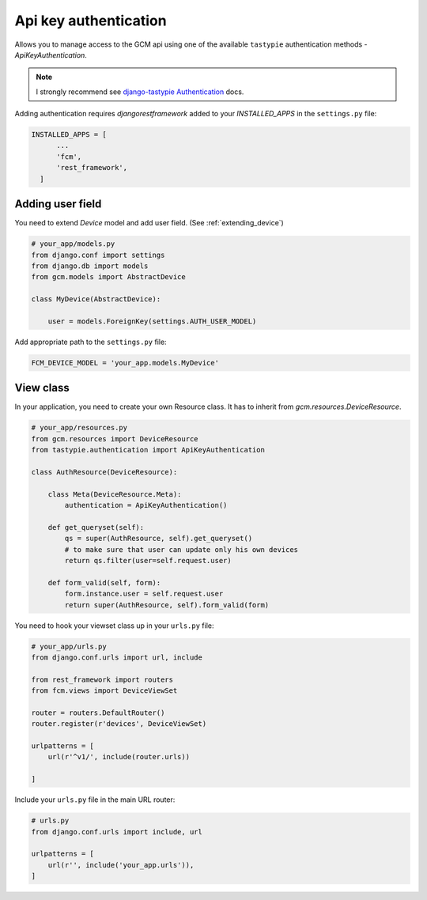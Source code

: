 Api key authentication
======================

Allows you to manage access to the GCM api using one of the available ``tastypie`` authentication methods - `ApiKeyAuthentication`.

.. _django-tastypie Authentication: http://django-tastypie.readthedocs.org/en/latest/authentication.html

.. note:: I strongly recommend see `django-tastypie Authentication`_ docs.


Adding authentication requires `djangorestframework` added to your `INSTALLED_APPS` in the ``settings.py`` file:

.. code-block:: python

    INSTALLED_APPS = [
          ...
          'fcm',
          'rest_framework',
      ]


Adding user field
--------------

You need to extend `Device` model and add user field. (See :ref:`extending_device`)

.. code-block:: python

    # your_app/models.py
    from django.conf import settings
    from django.db import models
    from gcm.models import AbstractDevice

    class MyDevice(AbstractDevice):

        user = models.ForeignKey(settings.AUTH_USER_MODEL)


Add appropriate path to the ``settings.py`` file:

.. code-block:: python

    FCM_DEVICE_MODEL = 'your_app.models.MyDevice'


View class
--------------

In your application, you need to create your own Resource class. It has to inherit from `gcm.resources.DeviceResource`.


.. code-block:: python

    # your_app/resources.py
    from gcm.resources import DeviceResource
    from tastypie.authentication import ApiKeyAuthentication

    class AuthResource(DeviceResource):

        class Meta(DeviceResource.Meta):
            authentication = ApiKeyAuthentication()

        def get_queryset(self):
            qs = super(AuthResource, self).get_queryset()
            # to make sure that user can update only his own devices
            return qs.filter(user=self.request.user)

        def form_valid(self, form):
            form.instance.user = self.request.user
            return super(AuthResource, self).form_valid(form)



You need to hook your viewset class up in your ``urls.py`` file:

.. code-block:: python

    # your_app/urls.py
    from django.conf.urls import url, include

    from rest_framework import routers
    from fcm.views import DeviceViewSet

    router = routers.DefaultRouter()
    router.register(r'devices', DeviceViewSet)

    urlpatterns = [
        url(r'^v1/', include(router.urls))

    ]



Include your ``urls.py`` file in the main URL router:

.. code-block:: python

    # urls.py
    from django.conf.urls import include, url

    urlpatterns = [
        url(r'', include('your_app.urls')),
    ]




